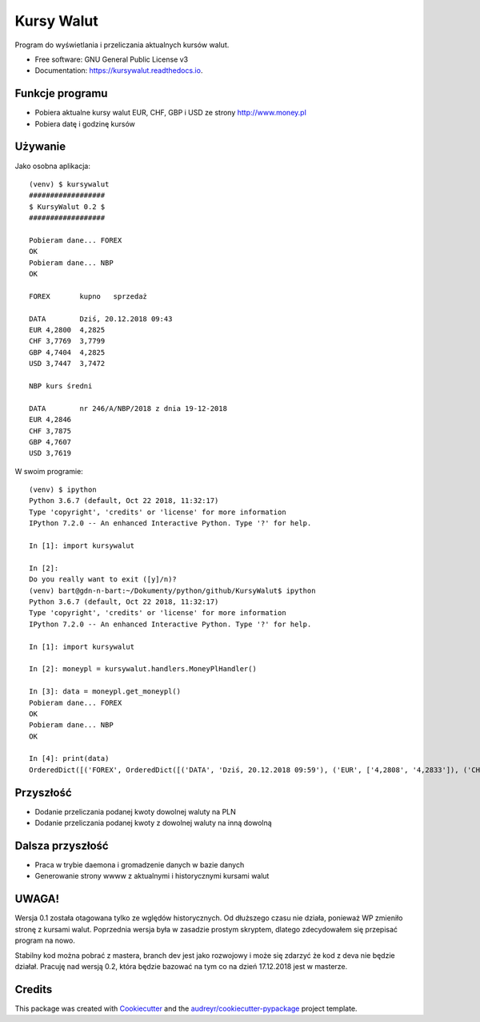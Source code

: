 ===========
Kursy Walut
===========


.. image:: https://img.shields.io/pypi/v/kursywalut.svg
        :target: https://pypi.python.org/pypi/kursywalut

.. image:: https://img.shields.io/travis/bartgee/kursywalut.svg
        :target: https://travis-ci.org/bartgee/kursywalut

.. image:: https://readthedocs.org/projects/kursywalut/badge/?version=latest
        :target: https://kursywalut.readthedocs.io/en/latest/?badge=latest
        :alt: Documentation Status


.. image:: https://pyup.io/repos/github/bartgee/kursywalut/shield.svg
     :target: https://pyup.io/repos/github/bartgee/kursywalut/
     :alt: Updates



Program do wyświetlania i przeliczania aktualnych kursów walut.


* Free software: GNU General Public License v3
* Documentation: https://kursywalut.readthedocs.io.


Funkcje programu
----------------

* Pobiera aktualne kursy walut EUR, CHF, GBP i USD ze strony http://www.money.pl
* Pobiera datę i godzinę kursów

Używanie
--------

Jako osobna aplikacja::

    (venv) $ kursywalut
    ##################
    $ KursyWalut 0.2 $
    ##################

    Pobieram dane... FOREX
    OK
    Pobieram dane... NBP
    OK

    FOREX	kupno	sprzedaż

    DATA	Dziś, 20.12.2018 09:43
    EUR	4,2800	4,2825
    CHF	3,7769	3,7799
    GBP	4,7404	4,2825
    USD	3,7447	3,7472

    NBP	kurs średni

    DATA	nr 246/A/NBP/2018 z dnia 19-12-2018
    EUR	4,2846
    CHF	3,7875
    GBP	4,7607
    USD	3,7619


W swoim programie::

    (venv) $ ipython
    Python 3.6.7 (default, Oct 22 2018, 11:32:17)
    Type 'copyright', 'credits' or 'license' for more information
    IPython 7.2.0 -- An enhanced Interactive Python. Type '?' for help.

    In [1]: import kursywalut

    In [2]:
    Do you really want to exit ([y]/n)?
    (venv) bart@gdn-n-bart:~/Dokumenty/python/github/KursyWalut$ ipython
    Python 3.6.7 (default, Oct 22 2018, 11:32:17)
    Type 'copyright', 'credits' or 'license' for more information
    IPython 7.2.0 -- An enhanced Interactive Python. Type '?' for help.

    In [1]: import kursywalut

    In [2]: moneypl = kursywalut.handlers.MoneyPlHandler()

    In [3]: data = moneypl.get_moneypl()
    Pobieram dane... FOREX
    OK
    Pobieram dane... NBP
    OK

    In [4]: print(data)
    OrderedDict([('FOREX', OrderedDict([('DATA', 'Dziś, 20.12.2018 09:59'), ('EUR', ['4,2808', '4,2833']), ('CHF', ['3,7784', '3,7813']), ('GBP', ['4,7429', '4,2833']), ('USD', ['3,7453', '3,7478'])])), ('NBP', OrderedDict([('DATA', 'nr 246/A/NBP/2018 z dnia 19-12-2018'), ('EUR', '4,2846'), ('CHF', '3,7875'), ('GBP', '4,7607'), ('USD', '3,7619')]))])


Przyszłość
----------

* Dodanie przeliczania podanej kwoty dowolnej waluty na PLN
* Dodanie przeliczania podanej kwoty z dowolnej waluty na inną dowolną

Dalsza przyszłość
-----------------

* Praca w trybie daemona i gromadzenie danych w bazie danych
* Generowanie strony wwww z aktualnymi i historycznymi kursami walut

UWAGA!
------

Wersja 0.1 została otagowana tylko ze wględów historycznych. Od dłuższego czasu nie działa,
ponieważ WP zmieniło stronę z kursami walut. Poprzednia wersja była w zasadzie prostym skryptem,
dlatego zdecydowałem się przepisać program na nowo.

Stabilny kod można pobrać z mastera, branch dev jest jako rozwojowy i może się zdarzyć że kod
z deva nie będzie działał. Pracuję nad wersją 0.2, która będzie bazować na tym co na dzień 17.12.2018
jest w masterze.

Credits
-------

This package was created with Cookiecutter_ and the `audreyr/cookiecutter-pypackage`_ project template.

.. _Cookiecutter: https://github.com/audreyr/cookiecutter
.. _`audreyr/cookiecutter-pypackage`: https://github.com/audreyr/cookiecutter-pypackage
